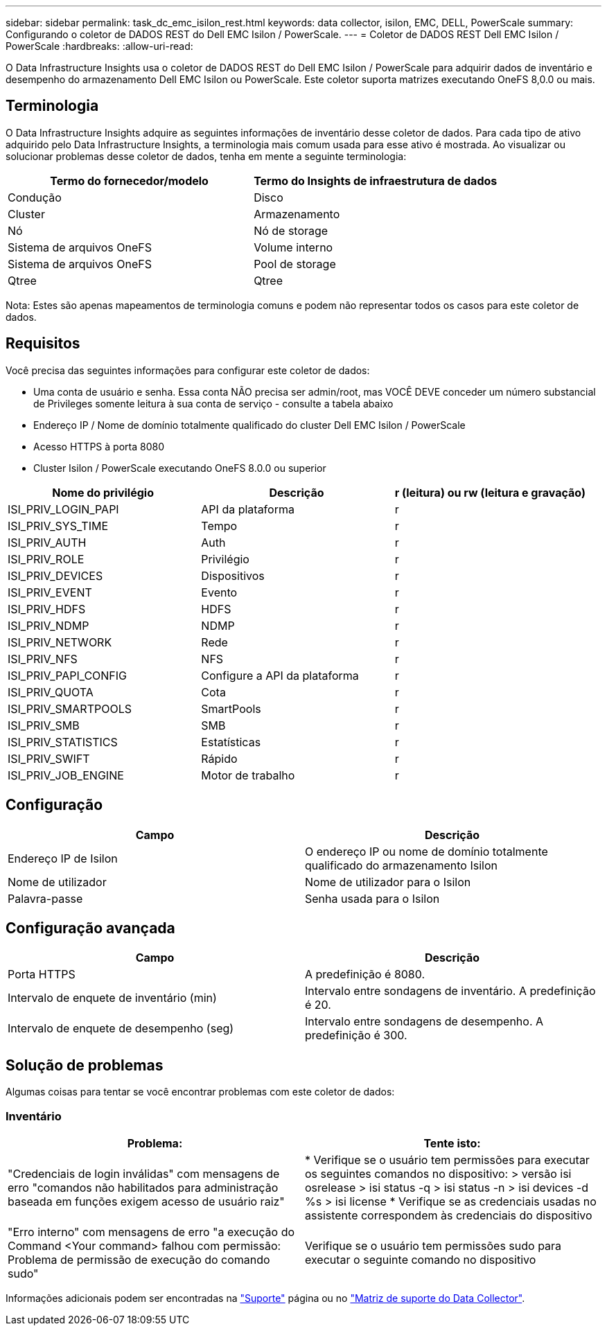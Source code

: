 ---
sidebar: sidebar 
permalink: task_dc_emc_isilon_rest.html 
keywords: data collector, isilon, EMC, DELL, PowerScale 
summary: Configurando o coletor de DADOS REST do Dell EMC Isilon / PowerScale. 
---
= Coletor de DADOS REST Dell EMC Isilon / PowerScale
:hardbreaks:
:allow-uri-read: 


[role="lead"]
O Data Infrastructure Insights usa o coletor de DADOS REST do Dell EMC Isilon / PowerScale para adquirir dados de inventário e desempenho do armazenamento Dell EMC Isilon ou PowerScale. Este coletor suporta matrizes executando OneFS 8,0.0 ou mais.



== Terminologia

O Data Infrastructure Insights adquire as seguintes informações de inventário desse coletor de dados. Para cada tipo de ativo adquirido pelo Data Infrastructure Insights, a terminologia mais comum usada para esse ativo é mostrada. Ao visualizar ou solucionar problemas desse coletor de dados, tenha em mente a seguinte terminologia:

[cols="2*"]
|===
| Termo do fornecedor/modelo | Termo do Insights de infraestrutura de dados 


| Condução | Disco 


| Cluster | Armazenamento 


| Nó | Nó de storage 


| Sistema de arquivos OneFS | Volume interno 


| Sistema de arquivos OneFS | Pool de storage 


| Qtree | Qtree 
|===
Nota: Estes são apenas mapeamentos de terminologia comuns e podem não representar todos os casos para este coletor de dados.



== Requisitos

Você precisa das seguintes informações para configurar este coletor de dados:

* Uma conta de usuário e senha. Essa conta NÃO precisa ser admin/root, mas VOCÊ DEVE conceder um número substancial de Privileges somente leitura à sua conta de serviço - consulte a tabela abaixo
* Endereço IP / Nome de domínio totalmente qualificado do cluster Dell EMC Isilon / PowerScale
* Acesso HTTPS à porta 8080
* Cluster Isilon / PowerScale executando OneFS 8.0.0 ou superior


[cols="3*"]
|===
| Nome do privilégio | Descrição | r (leitura) ou rw (leitura e gravação) 


| ISI_PRIV_LOGIN_PAPI | API da plataforma | r 


| ISI_PRIV_SYS_TIME | Tempo | r 


| ISI_PRIV_AUTH | Auth | r 


| ISI_PRIV_ROLE | Privilégio | r 


| ISI_PRIV_DEVICES | Dispositivos | r 


| ISI_PRIV_EVENT | Evento | r 


| ISI_PRIV_HDFS | HDFS | r 


| ISI_PRIV_NDMP | NDMP | r 


| ISI_PRIV_NETWORK | Rede | r 


| ISI_PRIV_NFS | NFS | r 


| ISI_PRIV_PAPI_CONFIG | Configure a API da plataforma | r 


| ISI_PRIV_QUOTA | Cota | r 


| ISI_PRIV_SMARTPOOLS | SmartPools | r 


| ISI_PRIV_SMB | SMB | r 


| ISI_PRIV_STATISTICS | Estatísticas | r 


| ISI_PRIV_SWIFT | Rápido | r 


| ISI_PRIV_JOB_ENGINE | Motor de trabalho | r 
|===


== Configuração

[cols="2*"]
|===
| Campo | Descrição 


| Endereço IP de Isilon | O endereço IP ou nome de domínio totalmente qualificado do armazenamento Isilon 


| Nome de utilizador | Nome de utilizador para o Isilon 


| Palavra-passe | Senha usada para o Isilon 
|===


== Configuração avançada

[cols="2*"]
|===
| Campo | Descrição 


| Porta HTTPS | A predefinição é 8080. 


| Intervalo de enquete de inventário (min) | Intervalo entre sondagens de inventário. A predefinição é 20. 


| Intervalo de enquete de desempenho (seg) | Intervalo entre sondagens de desempenho. A predefinição é 300. 
|===


== Solução de problemas

Algumas coisas para tentar se você encontrar problemas com este coletor de dados:



=== Inventário

[cols="2*"]
|===
| Problema: | Tente isto: 


| "Credenciais de login inválidas" com mensagens de erro "comandos não habilitados para administração baseada em funções exigem acesso de usuário raiz" | * Verifique se o usuário tem permissões para executar os seguintes comandos no dispositivo: > versão isi osrelease > isi status -q > isi status -n > isi devices -d %s > isi license * Verifique se as credenciais usadas no assistente correspondem às credenciais do dispositivo 


| "Erro interno" com mensagens de erro "a execução do Command <Your command> falhou com permissão: Problema de permissão de execução do comando sudo" | Verifique se o usuário tem permissões sudo para executar o seguinte comando no dispositivo 
|===
Informações adicionais podem ser encontradas na link:concept_requesting_support.html["Suporte"] página ou no link:reference_data_collector_support_matrix.html["Matriz de suporte do Data Collector"].
